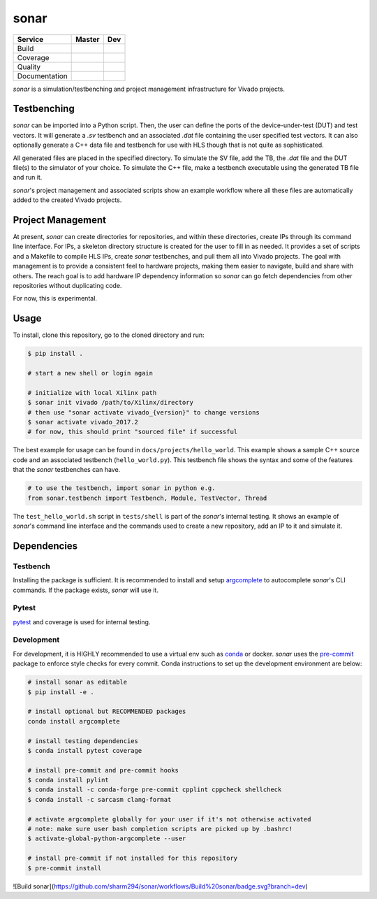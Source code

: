 *****
sonar
*****

+---------------+-----------------------+-----------------------+
|    Service    |         Master        | Dev                   |
+===============+=======================+=======================+
| Build         | |Build Status Master| | |Build Status Dev|    |
+---------------+-----------------------+-----------------------+
| Coverage      | |codecov Master|      | |codecov Dev|         |
+---------------+-----------------------+-----------------------+
| Quality       | |Quality Gate Master| | |Quality Gate Dev|    |
+---------------+-----------------------+-----------------------+
| Documentation |                       | |Docs|                |
+---------------+-----------------------+-----------------------+

*sonar* is a simulation/testbenching and project management
infrastructure for Vivado projects.

Testbenching
============

*sonar* can be imported into a Python script. Then, the user can define
the ports of the device-under-test (DUT) and test vectors. It will
generate a *.sv* testbench and an associated *.dat* file containing the
user specified test vectors. It can also optionally generate a C++ data file
and testbench for use with HLS though that is not quite as sophisticated.

All generated files are placed in the specified directory. To simulate
the SV file, add the TB, the *.dat* file and the DUT file(s) to the
simulator of your choice. To simulate the C++ file, make a testbench executable
using the generated TB file and run it.

*sonar*'s project management and associated scripts show an example
workflow where all these files are automatically added to the created
Vivado projects.

Project Management
==================

At present, *sonar* can create directories for repositories, and within
these directories, create IPs through its command line interface. For
IPs, a skeleton directory structure is created for the user to fill in
as needed. It provides a set of scripts and a Makefile to compile HLS
IPs, create *sonar* testbenches, and pull them all into Vivado projects.
The goal with management is to provide a consistent feel to hardware
projects, making them easier to navigate, build and share with others.
The reach goal is to add hardware IP dependency information so *sonar*
can go fetch dependencies from other repositories without duplicating
code.

For now, this is experimental.

Usage
=====

To install, clone this repository, go to the cloned directory and run:

.. code:: bash

  $ pip install .

  # start a new shell or login again

  # initialize with local Xilinx path
  $ sonar init vivado /path/to/Xilinx/directory
  # then use "sonar activate vivado_{version}" to change versions
  $ sonar activate vivado_2017.2
  # for now, this should print "sourced file" if successful

The best example for usage can be found in ``docs/projects/hello_world``. This
example shows a sample C++ source code and an associated testbench
(``hello_world.py``). This testbench file shows the syntax and some of
the features that the *sonar* testbenches can have.

.. code:: python

  # to use the testbench, import sonar in python e.g.
  from sonar.testbench import Testbench, Module, TestVector, Thread

The ``test_hello_world.sh`` script in ``tests/shell`` is part of the *sonar*'s
internal testing. It shows an example of *sonar*'s command line
interface and the commands used to create a new repository, add an IP to
it and simulate it.

Dependencies
============

Testbench
---------

Installing the package is sufficient. It is recommended to install and
setup `argcomplete`_ to autocomplete *sonar*'s CLI commands. If the
package exists, *sonar* will use it.

Pytest
------

`pytest`_ and coverage is used for internal testing.

Development
-----------

For development, it is HIGHLY recommended to use a virtual env such as
`conda`_ or docker. *sonar* uses the `pre-commit`_ package to enforce
style checks for every commit. Conda instructions to set up the development
environment are below:

.. code:: bash

  # install sonar as editable
  $ pip install -e .

  # install optional but RECOMMENDED packages
  conda install argcomplete

  # install testing dependencies
  $ conda install pytest coverage

  # install pre-commit and pre-commit hooks
  $ conda install pylint
  $ conda install -c conda-forge pre-commit cpplint cppcheck shellcheck
  $ conda install -c sarcasm clang-format

  # activate argcomplete globally for your user if it's not otherwise activated
  # note: make sure user bash completion scripts are picked up by .bashrc!
  $ activate-global-python-argcomplete --user

  # install pre-commit if not installed for this repository
  $ pre-commit install

.. |Build Status Master| image:: https://travis-ci.org/sharm294/sonar.svg?branch=master
  :target: https://travis-ci.org/sharm294/sonar
.. |Build Status Dev| image:: https://github.com/sharm294/sonar/workflows/build/badge.svg?branch=dev
  :target: https://github.com/sharm294/sonar/actions?query=workflow%3A%22build%22
.. |codecov Master| image:: https://codecov.io/gh/sharm294/sonar/branch/master/graph/badge.svg
  :target: https://codecov.io/gh/sharm294/sonar
.. |codecov Dev| image:: https://codecov.io/gh/sharm294/sonar/branch/dev/graph/badge.svg
  :target: https://codecov.io/gh/sharm294/sonar
.. |Quality Gate Master| image:: https://sonarcloud.io/api/project_badges/measure?project=sharm294_sonar&metric=alert_status
  :target: https://sonarcloud.io/dashboard?id=sharm294_sonar
.. |Quality Gate Dev| image:: https://sonarcloud.io/api/project_badges/measure?branch=dev&project=sharm294_sonar&metric=alert_status
  :target: https://sonarcloud.io/dashboard?id=sharm294_sonar&branch=dev
.. |Docs| image:: https://readthedocs.org/projects/sonar/badge/?version=latest
  :target: https://sonar.readthedocs.io/en/latest/?badge=latest
  :alt: Documentation Status
.. _argcomplete: https://github.com/kislyuk/argcomplete#global-completion
.. _pytest: https://docs.pytest.org/en/stable/
.. _conda: https://docs.conda.io/en/latest/miniconda.html
.. _pre-commit: https://pre-commit.com/

![Build sonar](https://github.com/sharm294/sonar/workflows/Build%20sonar/badge.svg?branch=dev)
